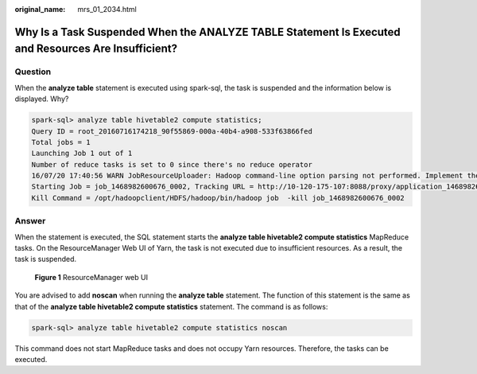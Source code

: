 :original_name: mrs_01_2034.html

.. _mrs_01_2034:

Why Is a Task Suspended When the ANALYZE TABLE Statement Is Executed and Resources Are Insufficient?
====================================================================================================

Question
--------

When the **analyze table** statement is executed using spark-sql, the task is suspended and the information below is displayed. Why?

.. code-block::

   spark-sql> analyze table hivetable2 compute statistics;
   Query ID = root_20160716174218_90f55869-000a-40b4-a908-533f63866fed
   Total jobs = 1
   Launching Job 1 out of 1
   Number of reduce tasks is set to 0 since there's no reduce operator
   16/07/20 17:40:56 WARN JobResourceUploader: Hadoop command-line option parsing not performed. Implement the Tool interface and execute your application with ToolRunner to remedy this.
   Starting Job = job_1468982600676_0002, Tracking URL = http://10-120-175-107:8088/proxy/application_1468982600676_0002/
   Kill Command = /opt/hadoopclient/HDFS/hadoop/bin/hadoop job  -kill job_1468982600676_0002

Answer
------

When the statement is executed, the SQL statement starts the **analyze table hivetable2 compute statistics** MapReduce tasks. On the ResourceManager Web UI of Yarn, the task is not executed due to insufficient resources. As a result, the task is suspended.


.. figure:: /_static/images/en-us_image_0000001295740064.jpg
   :alt: **Figure 1** ResourceManager web UI

   **Figure 1** ResourceManager web UI

You are advised to add **noscan** when running the **analyze table** statement. The function of this statement is the same as that of the **analyze table hivetable2 compute statistics** statement. The command is as follows:

.. code-block::

   spark-sql> analyze table hivetable2 compute statistics noscan

This command does not start MapReduce tasks and does not occupy Yarn resources. Therefore, the tasks can be executed.
